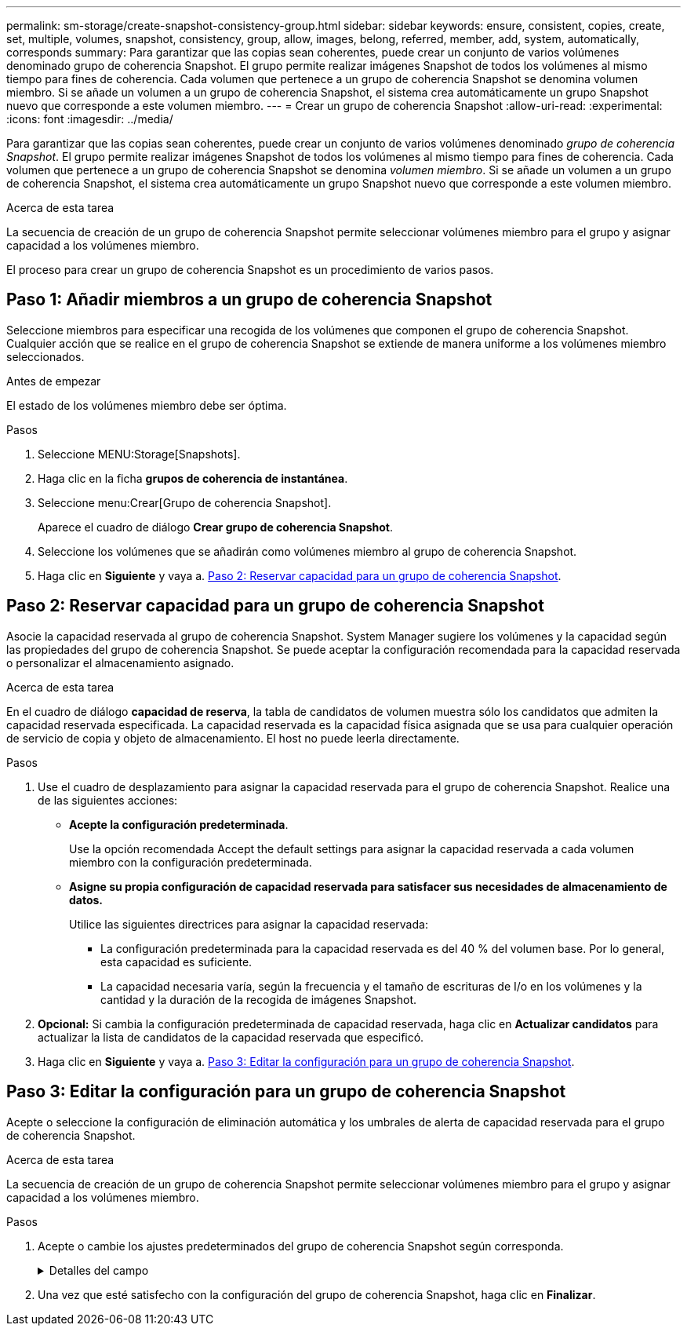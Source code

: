 ---
permalink: sm-storage/create-snapshot-consistency-group.html 
sidebar: sidebar 
keywords: ensure, consistent, copies, create, set, multiple, volumes, snapshot, consistency, group, allow, images, belong, referred, member, add, system, automatically, corresponds 
summary: Para garantizar que las copias sean coherentes, puede crear un conjunto de varios volúmenes denominado grupo de coherencia Snapshot. El grupo permite realizar imágenes Snapshot de todos los volúmenes al mismo tiempo para fines de coherencia. Cada volumen que pertenece a un grupo de coherencia Snapshot se denomina volumen miembro. Si se añade un volumen a un grupo de coherencia Snapshot, el sistema crea automáticamente un grupo Snapshot nuevo que corresponde a este volumen miembro. 
---
= Crear un grupo de coherencia Snapshot
:allow-uri-read: 
:experimental: 
:icons: font
:imagesdir: ../media/


[role="lead"]
Para garantizar que las copias sean coherentes, puede crear un conjunto de varios volúmenes denominado _grupo de coherencia Snapshot_. El grupo permite realizar imágenes Snapshot de todos los volúmenes al mismo tiempo para fines de coherencia. Cada volumen que pertenece a un grupo de coherencia Snapshot se denomina _volumen miembro_. Si se añade un volumen a un grupo de coherencia Snapshot, el sistema crea automáticamente un grupo Snapshot nuevo que corresponde a este volumen miembro.

.Acerca de esta tarea
La secuencia de creación de un grupo de coherencia Snapshot permite seleccionar volúmenes miembro para el grupo y asignar capacidad a los volúmenes miembro.

El proceso para crear un grupo de coherencia Snapshot es un procedimiento de varios pasos.



== Paso 1: Añadir miembros a un grupo de coherencia Snapshot

Seleccione miembros para especificar una recogida de los volúmenes que componen el grupo de coherencia Snapshot. Cualquier acción que se realice en el grupo de coherencia Snapshot se extiende de manera uniforme a los volúmenes miembro seleccionados.

.Antes de empezar
El estado de los volúmenes miembro debe ser óptima.

.Pasos
. Seleccione MENU:Storage[Snapshots].
. Haga clic en la ficha *grupos de coherencia de instantánea*.
. Seleccione menu:Crear[Grupo de coherencia Snapshot].
+
Aparece el cuadro de diálogo *Crear grupo de coherencia Snapshot*.

. Seleccione los volúmenes que se añadirán como volúmenes miembro al grupo de coherencia Snapshot.
. Haga clic en *Siguiente* y vaya a. <<Paso 2: Reservar capacidad para un grupo de coherencia Snapshot>>.




== Paso 2: Reservar capacidad para un grupo de coherencia Snapshot

Asocie la capacidad reservada al grupo de coherencia Snapshot. System Manager sugiere los volúmenes y la capacidad según las propiedades del grupo de coherencia Snapshot. Se puede aceptar la configuración recomendada para la capacidad reservada o personalizar el almacenamiento asignado.

.Acerca de esta tarea
En el cuadro de diálogo *capacidad de reserva*, la tabla de candidatos de volumen muestra sólo los candidatos que admiten la capacidad reservada especificada. La capacidad reservada es la capacidad física asignada que se usa para cualquier operación de servicio de copia y objeto de almacenamiento. El host no puede leerla directamente.

.Pasos
. Use el cuadro de desplazamiento para asignar la capacidad reservada para el grupo de coherencia Snapshot. Realice una de las siguientes acciones:
+
** *Acepte la configuración predeterminada*.
+
Use la opción recomendada Accept the default settings para asignar la capacidad reservada a cada volumen miembro con la configuración predeterminada.

** *Asigne su propia configuración de capacidad reservada para satisfacer sus necesidades de almacenamiento de datos.*
+
Utilice las siguientes directrices para asignar la capacidad reservada:

+
*** La configuración predeterminada para la capacidad reservada es del 40 % del volumen base. Por lo general, esta capacidad es suficiente.
*** La capacidad necesaria varía, según la frecuencia y el tamaño de escrituras de I/o en los volúmenes y la cantidad y la duración de la recogida de imágenes Snapshot.




. *Opcional:* Si cambia la configuración predeterminada de capacidad reservada, haga clic en *Actualizar candidatos* para actualizar la lista de candidatos de la capacidad reservada que especificó.
. Haga clic en *Siguiente* y vaya a. <<Paso 3: Editar la configuración para un grupo de coherencia Snapshot>>.




== Paso 3: Editar la configuración para un grupo de coherencia Snapshot

Acepte o seleccione la configuración de eliminación automática y los umbrales de alerta de capacidad reservada para el grupo de coherencia Snapshot.

.Acerca de esta tarea
La secuencia de creación de un grupo de coherencia Snapshot permite seleccionar volúmenes miembro para el grupo y asignar capacidad a los volúmenes miembro.

.Pasos
. Acepte o cambie los ajustes predeterminados del grupo de coherencia Snapshot según corresponda.
+
.Detalles del campo
[%collapsible]
====
[cols="1a,3a"]
|===
| Ajuste | Descripción 


 a| 
*Ajustes del grupo de coherencia de instantáneas*



 a| 
Nombre
 a| 
Especifique el nombre del grupo de coherencia Snapshot.



 a| 
Habilitar la eliminación automática de imágenes Snapshot cuando...
 a| 
Deje seleccionada la casilla de comprobación si desea que las imágenes Snapshot se eliminen automáticamente después del límite especificado; use el cuadro de desplazamiento para cambiar el límite. Si desmarca esta casilla de comprobación, la creación de imágenes Snapshot se detiene después de 32 imágenes.



 a| 
*Ajustes de capacidad reservada*



 a| 
Enviarme una alerta cuando...
 a| 
Use el cuadro de desplazamiento para ajustar el valor del porcentaje en el cual el sistema envía una notificación de alerta cuando la capacidad reservada para un grupo de coherencia Snapshot está casi completa.

Cuando la capacidad reservada para el grupo de coherencia Snapshot supera el umbral específico, use los avisos por adelantado para aumentar la capacidad reservada o eliminar los objetos innecesarios antes de quedarse sin espacio.



 a| 
Política para capacidad reservada completa
 a| 
Seleccione una de las siguientes políticas:

** *Purgar imagen Snapshot más antigua* -- el sistema automáticamente purga la imagen Snapshot más antigua del grupo de coherencia Snapshot, lo cual libera la capacidad reservada de la imagen Snapshot para reutilizarla dentro del grupo.
** *Rechazar escrituras en volumen base*: Cuando la capacidad reservada alcanza el porcentaje máximo definido, el sistema rechaza cualquier solicitud de escritura de I/o en el volumen base que activó el acceso a la capacidad reservada.


|===
====
. Una vez que esté satisfecho con la configuración del grupo de coherencia Snapshot, haga clic en *Finalizar*.

